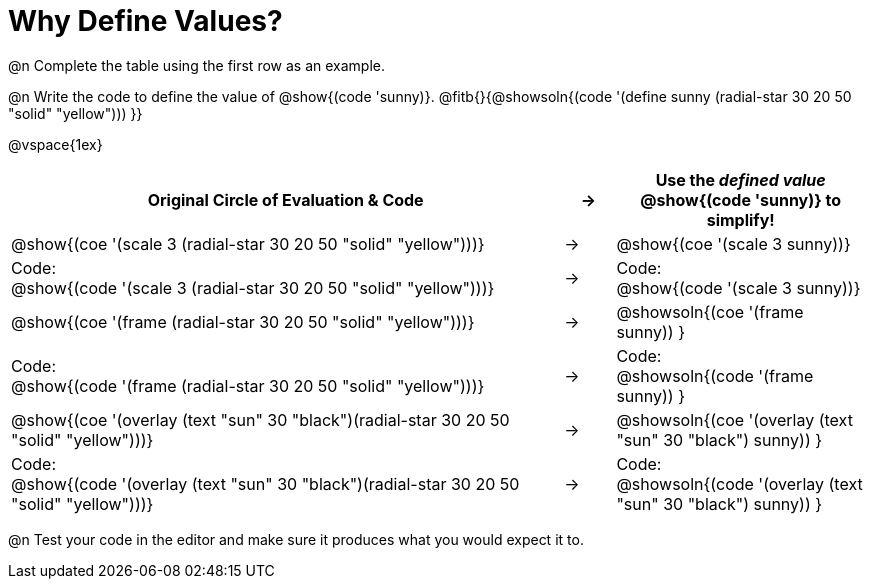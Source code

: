 [.landscape]
= Why Define Values?

@n Complete the table using the first row as an example.

@n Write the code to define the value of @show{(code 'sunny)}. @fitb{}{@showsoln{(code '(define sunny (radial-star 30 20 50 "solid" "yellow"))) }}

@vspace{1ex}

[.fillVerticalSpace, cols="11a,^.^1a,5a", stripes="none", options="header"]
|===
| Original Circle of Evaluation & Code
| &rarr;
| Use the _defined value_ @show{(code 'sunny)} to simplify!

| @show{(coe '(scale 3 (radial-star 30 20 50 "solid" "yellow")))}
|&rarr;
| @show{(coe '(scale 3 sunny))}

| Code: +
@show{(code '(scale 3 (radial-star 30 20 50 "solid" "yellow")))}
|&rarr;
| Code: +
@show{(code '(scale 3 sunny))}

| @show{(coe '(frame (radial-star 30 20 50 "solid" "yellow")))}
|&rarr;
| @showsoln{(coe '(frame sunny)) }

| Code: +
@show{(code '(frame (radial-star 30 20 50 "solid" "yellow")))}
|&rarr;
| Code: +
@showsoln{(code '(frame sunny)) }

| @show{(coe '(overlay (text "sun" 30 "black")(radial-star 30 20 50 "solid" "yellow")))}
|&rarr;
| @showsoln{(coe '(overlay (text "sun" 30 "black") sunny)) }

| Code: +
@show{(code '(overlay (text "sun" 30 "black")(radial-star 30 20 50 "solid" "yellow")))}
|&rarr;
| Code: +
@showsoln{(code '(overlay (text "sun" 30 "black") sunny)) }
|===

@n Test your code in the editor and make sure it produces what you would expect it to.
